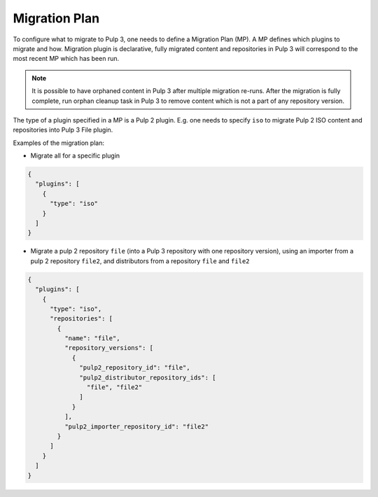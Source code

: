 Migration Plan
--------------

To configure what to migrate to Pulp 3, one needs to define a Migration Plan (MP).
A MP defines which plugins to migrate and how.
Migration plugin is declarative, fully migrated content and repositories in Pulp 3 will
correspond to the most recent MP which has been run.

.. note::
    It is possible to have orphaned content in Pulp 3 after multiple migration re-runs. After the
    migration is fully complete, run orphan cleanup task in Pulp 3 to remove content which is not a
    part of any repository version.

The type of a plugin specified in a MP is a Pulp 2 plugin. E.g. one needs to specify ``iso`` to
migrate Pulp 2 ISO content and repositories into Pulp 3 File plugin.

Examples of the migration plan:

* Migrate all for a specific plugin

.. code:: json

    {
      "plugins": [
        {
          "type": "iso"
        }
      ]
    }


* Migrate a pulp 2 repository ``file`` (into a Pulp 3 repository with one repository version),
  using an importer from a pulp 2 repository ``file2``, and distributors from a repository ``file``
  and ``file2``

.. code:: json

    {
      "plugins": [
        {
          "type": "iso",
          "repositories": [
            {
              "name": "file",
              "repository_versions": [
                {
                  "pulp2_repository_id": "file",
                  "pulp2_distributor_repository_ids": [
                    "file", "file2"
                  ]
                }
              ],
              "pulp2_importer_repository_id": "file2"
            }
          ]
        }
      ]
    }
